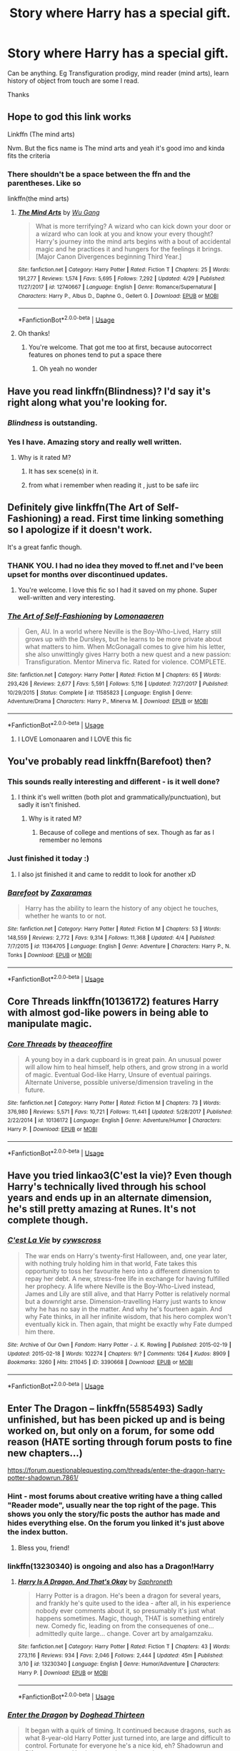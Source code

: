 #+TITLE: Story where Harry has a special gift.

* Story where Harry has a special gift.
:PROPERTIES:
:Author: masitech
:Score: 38
:DateUnix: 1569426186.0
:DateShort: 2019-Sep-25
:FlairText: Recommendation
:END:
Can be anything. Eg Transfiguration prodigy, mind reader (mind arts), learn history of object from touch are some I read.

Thanks


** Hope to god this link works

Linkffn (The mind arts)

Nvm. But the fics name is The mind arts and yeah it's good imo and kinda fits the criteria
:PROPERTIES:
:Author: Erkkipotter
:Score: 7
:DateUnix: 1569457579.0
:DateShort: 2019-Sep-26
:END:

*** There shouldn't be a space between the ffn and the parentheses. Like so

 

linkffn(the mind arts)
:PROPERTIES:
:Author: ATRDCI
:Score: 4
:DateUnix: 1569520570.0
:DateShort: 2019-Sep-26
:END:

**** [[https://www.fanfiction.net/s/12740667/1/][*/The Mind Arts/*]] by [[https://www.fanfiction.net/u/7769074/Wu-Gang][/Wu Gang/]]

#+begin_quote
  What is more terrifying? A wizard who can kick down your door or a wizard who can look at you and know your every thought? Harry's journey into the mind arts begins with a bout of accidental magic and he practices it and hungers for the feelings it brings. [Major Canon Divergences beginning Third Year.]
#+end_quote

^{/Site/:} ^{fanfiction.net} ^{*|*} ^{/Category/:} ^{Harry} ^{Potter} ^{*|*} ^{/Rated/:} ^{Fiction} ^{T} ^{*|*} ^{/Chapters/:} ^{25} ^{*|*} ^{/Words/:} ^{191,277} ^{*|*} ^{/Reviews/:} ^{1,574} ^{*|*} ^{/Favs/:} ^{5,695} ^{*|*} ^{/Follows/:} ^{7,292} ^{*|*} ^{/Updated/:} ^{4/29} ^{*|*} ^{/Published/:} ^{11/27/2017} ^{*|*} ^{/id/:} ^{12740667} ^{*|*} ^{/Language/:} ^{English} ^{*|*} ^{/Genre/:} ^{Romance/Supernatural} ^{*|*} ^{/Characters/:} ^{Harry} ^{P.,} ^{Albus} ^{D.,} ^{Daphne} ^{G.,} ^{Gellert} ^{G.} ^{*|*} ^{/Download/:} ^{[[http://www.ff2ebook.com/old/ffn-bot/index.php?id=12740667&source=ff&filetype=epub][EPUB]]} ^{or} ^{[[http://www.ff2ebook.com/old/ffn-bot/index.php?id=12740667&source=ff&filetype=mobi][MOBI]]}

--------------

*FanfictionBot*^{2.0.0-beta} | [[https://github.com/tusing/reddit-ffn-bot/wiki/Usage][Usage]]
:PROPERTIES:
:Author: FanfictionBot
:Score: 1
:DateUnix: 1569520597.0
:DateShort: 2019-Sep-26
:END:


**** Oh thanks!
:PROPERTIES:
:Author: Erkkipotter
:Score: 1
:DateUnix: 1569558689.0
:DateShort: 2019-Sep-27
:END:

***** You're welcome. That got me too at first, because autocorrect features on phones tend to put a space there
:PROPERTIES:
:Author: ATRDCI
:Score: 1
:DateUnix: 1569560198.0
:DateShort: 2019-Sep-27
:END:

****** Oh yeah no wonder
:PROPERTIES:
:Author: Erkkipotter
:Score: 1
:DateUnix: 1569568359.0
:DateShort: 2019-Sep-27
:END:


** Have you read linkffn(Blindness)? I'd say it's right along what you're looking for.
:PROPERTIES:
:Author: matgopack
:Score: 11
:DateUnix: 1569432259.0
:DateShort: 2019-Sep-25
:END:

*** /Blindness/ is outstanding.
:PROPERTIES:
:Author: Redditforgoit
:Score: 2
:DateUnix: 1569442607.0
:DateShort: 2019-Sep-25
:END:


*** Yes I have. Amazing story and really well written.
:PROPERTIES:
:Author: masitech
:Score: 2
:DateUnix: 1569447200.0
:DateShort: 2019-Sep-26
:END:

**** Why is it rated M?
:PROPERTIES:
:Author: zenru
:Score: 1
:DateUnix: 1569464475.0
:DateShort: 2019-Sep-26
:END:

***** It has sex scene(s) in it.
:PROPERTIES:
:Author: rek-lama
:Score: 2
:DateUnix: 1569503711.0
:DateShort: 2019-Sep-26
:END:


***** from what i remember when reading it , just to be safe iirc
:PROPERTIES:
:Author: TheSirGrailluet
:Score: 1
:DateUnix: 1569471984.0
:DateShort: 2019-Sep-26
:END:


** Definitely give linkffn(The Art of Self-Fashioning) a read. First time linking something so I apologize if it doesn't work.

It's a great fanfic though.
:PROPERTIES:
:Author: TheSaddestBurrito
:Score: 7
:DateUnix: 1569455973.0
:DateShort: 2019-Sep-26
:END:

*** THANK YOU. I had no idea they moved to ff.net and I've been upset for months over discontinued updates.
:PROPERTIES:
:Author: CaseyLyle
:Score: 3
:DateUnix: 1569509695.0
:DateShort: 2019-Sep-26
:END:

**** You're welcome. I love this fic so I had it saved on my phone. Super well-written and very interesting.
:PROPERTIES:
:Author: TheSaddestBurrito
:Score: 1
:DateUnix: 1569510811.0
:DateShort: 2019-Sep-26
:END:


*** [[https://www.fanfiction.net/s/11585823/1/][*/The Art of Self-Fashioning/*]] by [[https://www.fanfiction.net/u/1265079/Lomonaaeren][/Lomonaaeren/]]

#+begin_quote
  Gen, AU. In a world where Neville is the Boy-Who-Lived, Harry still grows up with the Dursleys, but he learns to be more private about what matters to him. When McGonagall comes to give him his letter, she also unwittingly gives Harry both a new quest and a new passion: Transfiguration. Mentor Minerva fic. Rated for violence. COMPLETE.
#+end_quote

^{/Site/:} ^{fanfiction.net} ^{*|*} ^{/Category/:} ^{Harry} ^{Potter} ^{*|*} ^{/Rated/:} ^{Fiction} ^{M} ^{*|*} ^{/Chapters/:} ^{65} ^{*|*} ^{/Words/:} ^{293,426} ^{*|*} ^{/Reviews/:} ^{2,677} ^{*|*} ^{/Favs/:} ^{5,591} ^{*|*} ^{/Follows/:} ^{5,116} ^{*|*} ^{/Updated/:} ^{7/27/2017} ^{*|*} ^{/Published/:} ^{10/29/2015} ^{*|*} ^{/Status/:} ^{Complete} ^{*|*} ^{/id/:} ^{11585823} ^{*|*} ^{/Language/:} ^{English} ^{*|*} ^{/Genre/:} ^{Adventure/Drama} ^{*|*} ^{/Characters/:} ^{Harry} ^{P.,} ^{Minerva} ^{M.} ^{*|*} ^{/Download/:} ^{[[http://www.ff2ebook.com/old/ffn-bot/index.php?id=11585823&source=ff&filetype=epub][EPUB]]} ^{or} ^{[[http://www.ff2ebook.com/old/ffn-bot/index.php?id=11585823&source=ff&filetype=mobi][MOBI]]}

--------------

*FanfictionBot*^{2.0.0-beta} | [[https://github.com/tusing/reddit-ffn-bot/wiki/Usage][Usage]]
:PROPERTIES:
:Author: FanfictionBot
:Score: 2
:DateUnix: 1569456012.0
:DateShort: 2019-Sep-26
:END:

**** I LOVE Lomonaaren and I LOVE this fic
:PROPERTIES:
:Author: CaseyLyle
:Score: 1
:DateUnix: 1569509601.0
:DateShort: 2019-Sep-26
:END:


** You've probably read linkffn(Barefoot) then?
:PROPERTIES:
:Author: ThatRainPerson
:Score: 6
:DateUnix: 1569439816.0
:DateShort: 2019-Sep-25
:END:

*** This sounds really interesting and different - is it well done?
:PROPERTIES:
:Author: HorizontalDill
:Score: 4
:DateUnix: 1569442007.0
:DateShort: 2019-Sep-25
:END:

**** I think it's well written (both plot and grammatically/punctuation), but sadly it isn't finished.
:PROPERTIES:
:Author: ThatRainPerson
:Score: 6
:DateUnix: 1569442163.0
:DateShort: 2019-Sep-25
:END:

***** Why is it rated M?
:PROPERTIES:
:Author: zenru
:Score: 3
:DateUnix: 1569464505.0
:DateShort: 2019-Sep-26
:END:

****** Because of college and mentions of sex. Though as far as I remember no lemons
:PROPERTIES:
:Author: therkleon
:Score: 2
:DateUnix: 1569505724.0
:DateShort: 2019-Sep-26
:END:


*** Just finished it today :)
:PROPERTIES:
:Author: masitech
:Score: 3
:DateUnix: 1569447135.0
:DateShort: 2019-Sep-26
:END:

**** I also jst finished it and came to reddit to look for another xD
:PROPERTIES:
:Author: BrokenS4lt
:Score: 1
:DateUnix: 1569462990.0
:DateShort: 2019-Sep-26
:END:


*** [[https://www.fanfiction.net/s/11364705/1/][*/Barefoot/*]] by [[https://www.fanfiction.net/u/5569435/Zaxaramas][/Zaxaramas/]]

#+begin_quote
  Harry has the ability to learn the history of any object he touches, whether he wants to or not.
#+end_quote

^{/Site/:} ^{fanfiction.net} ^{*|*} ^{/Category/:} ^{Harry} ^{Potter} ^{*|*} ^{/Rated/:} ^{Fiction} ^{M} ^{*|*} ^{/Chapters/:} ^{53} ^{*|*} ^{/Words/:} ^{148,559} ^{*|*} ^{/Reviews/:} ^{2,772} ^{*|*} ^{/Favs/:} ^{9,314} ^{*|*} ^{/Follows/:} ^{11,368} ^{*|*} ^{/Updated/:} ^{4/4} ^{*|*} ^{/Published/:} ^{7/7/2015} ^{*|*} ^{/id/:} ^{11364705} ^{*|*} ^{/Language/:} ^{English} ^{*|*} ^{/Genre/:} ^{Adventure} ^{*|*} ^{/Characters/:} ^{Harry} ^{P.,} ^{N.} ^{Tonks} ^{*|*} ^{/Download/:} ^{[[http://www.ff2ebook.com/old/ffn-bot/index.php?id=11364705&source=ff&filetype=epub][EPUB]]} ^{or} ^{[[http://www.ff2ebook.com/old/ffn-bot/index.php?id=11364705&source=ff&filetype=mobi][MOBI]]}

--------------

*FanfictionBot*^{2.0.0-beta} | [[https://github.com/tusing/reddit-ffn-bot/wiki/Usage][Usage]]
:PROPERTIES:
:Author: FanfictionBot
:Score: 6
:DateUnix: 1569439830.0
:DateShort: 2019-Sep-25
:END:


** Core Threads linkffn(10136172) features Harry with almost god-like powers in being able to manipulate magic.
:PROPERTIES:
:Author: ProfTilos
:Score: 2
:DateUnix: 1569464764.0
:DateShort: 2019-Sep-26
:END:

*** [[https://www.fanfiction.net/s/10136172/1/][*/Core Threads/*]] by [[https://www.fanfiction.net/u/4665282/theaceoffire][/theaceoffire/]]

#+begin_quote
  A young boy in a dark cupboard is in great pain. An unusual power will allow him to heal himself, help others, and grow strong in a world of magic. Eventual God-like Harry, Unsure of eventual pairings. Alternate Universe, possible universe/dimension traveling in the future.
#+end_quote

^{/Site/:} ^{fanfiction.net} ^{*|*} ^{/Category/:} ^{Harry} ^{Potter} ^{*|*} ^{/Rated/:} ^{Fiction} ^{M} ^{*|*} ^{/Chapters/:} ^{73} ^{*|*} ^{/Words/:} ^{376,980} ^{*|*} ^{/Reviews/:} ^{5,571} ^{*|*} ^{/Favs/:} ^{10,721} ^{*|*} ^{/Follows/:} ^{11,441} ^{*|*} ^{/Updated/:} ^{5/28/2017} ^{*|*} ^{/Published/:} ^{2/22/2014} ^{*|*} ^{/id/:} ^{10136172} ^{*|*} ^{/Language/:} ^{English} ^{*|*} ^{/Genre/:} ^{Adventure/Humor} ^{*|*} ^{/Characters/:} ^{Harry} ^{P.} ^{*|*} ^{/Download/:} ^{[[http://www.ff2ebook.com/old/ffn-bot/index.php?id=10136172&source=ff&filetype=epub][EPUB]]} ^{or} ^{[[http://www.ff2ebook.com/old/ffn-bot/index.php?id=10136172&source=ff&filetype=mobi][MOBI]]}

--------------

*FanfictionBot*^{2.0.0-beta} | [[https://github.com/tusing/reddit-ffn-bot/wiki/Usage][Usage]]
:PROPERTIES:
:Author: FanfictionBot
:Score: 1
:DateUnix: 1569464780.0
:DateShort: 2019-Sep-26
:END:


** Have you tried linkao3(C'est la vie)? Even though Harry's technically lived through his school years and ends up in an alternate dimension, he's still pretty amazing at Runes. It's not complete though.
:PROPERTIES:
:Author: Crescentsun21
:Score: 2
:DateUnix: 1569479671.0
:DateShort: 2019-Sep-26
:END:

*** [[https://archiveofourown.org/works/3390668][*/C'est La Vie/*]] by [[https://www.archiveofourown.org/users/cywscross/pseuds/cywscross][/cywscross/]]

#+begin_quote
  The war ends on Harry's twenty-first Halloween, and, one year later, with nothing truly holding him in that world, Fate takes this opportunity to toss her favourite hero into a different dimension to repay her debt. A new, stress-free life in exchange for having fulfilled her prophecy. A life where Neville is the Boy-Who-Lived instead, James and Lily are still alive, and that Harry Potter is relatively normal but a downright arse. Dimension-travelling Harry just wants to know why he has no say in the matter. And why he's fourteen again. And why Fate thinks, in all her infinite wisdom, that his hero complex won't eventually kick in. Then again, that might be exactly why Fate dumped him there.
#+end_quote

^{/Site/:} ^{Archive} ^{of} ^{Our} ^{Own} ^{*|*} ^{/Fandom/:} ^{Harry} ^{Potter} ^{-} ^{J.} ^{K.} ^{Rowling} ^{*|*} ^{/Published/:} ^{2015-02-19} ^{*|*} ^{/Updated/:} ^{2015-02-18} ^{*|*} ^{/Words/:} ^{102274} ^{*|*} ^{/Chapters/:} ^{9/?} ^{*|*} ^{/Comments/:} ^{1264} ^{*|*} ^{/Kudos/:} ^{8909} ^{*|*} ^{/Bookmarks/:} ^{3260} ^{*|*} ^{/Hits/:} ^{211045} ^{*|*} ^{/ID/:} ^{3390668} ^{*|*} ^{/Download/:} ^{[[https://archiveofourown.org/downloads/3390668/Cest%20La%20Vie.epub?updated_at=1567990529][EPUB]]} ^{or} ^{[[https://archiveofourown.org/downloads/3390668/Cest%20La%20Vie.mobi?updated_at=1567990529][MOBI]]}

--------------

*FanfictionBot*^{2.0.0-beta} | [[https://github.com/tusing/reddit-ffn-bot/wiki/Usage][Usage]]
:PROPERTIES:
:Author: FanfictionBot
:Score: 2
:DateUnix: 1569479689.0
:DateShort: 2019-Sep-26
:END:


** Enter The Dragon -- linkffn(5585493) Sadly unfinished, but has been picked up and is being worked on, but only on a forum, for some odd reason (HATE sorting through forum posts to fine new chapters...)

[[https://forum.questionablequesting.com/threads/enter-the-dragon-harry-potter-shadowrun.7861/]]
:PROPERTIES:
:Author: twobikes
:Score: 1
:DateUnix: 1569462373.0
:DateShort: 2019-Sep-26
:END:

*** Hint - most forums about creative writing have a thing called "Reader mode", usually near the top right of the page. This shows you only the story/fic posts the author has made and hides everything else. On the forum you linked it's just above the index button.
:PROPERTIES:
:Author: T0lias
:Score: 3
:DateUnix: 1569467270.0
:DateShort: 2019-Sep-26
:END:

**** Bless you, friend!
:PROPERTIES:
:Author: twobikes
:Score: 2
:DateUnix: 1569506750.0
:DateShort: 2019-Sep-26
:END:


*** linkffn(13230340) is ongoing and also has a Dragon!Harry
:PROPERTIES:
:Author: ABZB
:Score: 2
:DateUnix: 1569501689.0
:DateShort: 2019-Sep-26
:END:

**** [[https://www.fanfiction.net/s/13230340/1/][*/Harry Is A Dragon, And That's Okay/*]] by [[https://www.fanfiction.net/u/2996114/Saphroneth][/Saphroneth/]]

#+begin_quote
  Harry Potter is a dragon. He's been a dragon for several years, and frankly he's quite used to the idea - after all, in his experience nobody ever comments about it, so presumably it's just what happens sometimes. Magic, though, THAT is something entirely new. Comedy fic, leading on from the consequenes of one... admittedly quite large... change. Cover art by amalgamzaku.
#+end_quote

^{/Site/:} ^{fanfiction.net} ^{*|*} ^{/Category/:} ^{Harry} ^{Potter} ^{*|*} ^{/Rated/:} ^{Fiction} ^{T} ^{*|*} ^{/Chapters/:} ^{43} ^{*|*} ^{/Words/:} ^{273,116} ^{*|*} ^{/Reviews/:} ^{934} ^{*|*} ^{/Favs/:} ^{2,046} ^{*|*} ^{/Follows/:} ^{2,444} ^{*|*} ^{/Updated/:} ^{45m} ^{*|*} ^{/Published/:} ^{3/10} ^{*|*} ^{/id/:} ^{13230340} ^{*|*} ^{/Language/:} ^{English} ^{*|*} ^{/Genre/:} ^{Humor/Adventure} ^{*|*} ^{/Characters/:} ^{Harry} ^{P.} ^{*|*} ^{/Download/:} ^{[[http://www.ff2ebook.com/old/ffn-bot/index.php?id=13230340&source=ff&filetype=epub][EPUB]]} ^{or} ^{[[http://www.ff2ebook.com/old/ffn-bot/index.php?id=13230340&source=ff&filetype=mobi][MOBI]]}

--------------

*FanfictionBot*^{2.0.0-beta} | [[https://github.com/tusing/reddit-ffn-bot/wiki/Usage][Usage]]
:PROPERTIES:
:Author: FanfictionBot
:Score: 3
:DateUnix: 1569501701.0
:DateShort: 2019-Sep-26
:END:


*** [[https://www.fanfiction.net/s/5585493/1/][*/Enter the Dragon/*]] by [[https://www.fanfiction.net/u/1205826/Doghead-Thirteen][/Doghead Thirteen/]]

#+begin_quote
  It began with a quirk of timing. It continued because dragons, such as what 8-year-old Harry Potter just turned into, are large and difficult to control. Fortunate for everyone he's a nice kid, eh? Shadowrun and Rifts crossover. You have now been warned.
#+end_quote

^{/Site/:} ^{fanfiction.net} ^{*|*} ^{/Category/:} ^{Harry} ^{Potter} ^{+} ^{Shadowrun} ^{Crossover} ^{*|*} ^{/Rated/:} ^{Fiction} ^{T} ^{*|*} ^{/Chapters/:} ^{2} ^{*|*} ^{/Words/:} ^{131,097} ^{*|*} ^{/Reviews/:} ^{561} ^{*|*} ^{/Favs/:} ^{2,886} ^{*|*} ^{/Follows/:} ^{2,482} ^{*|*} ^{/Updated/:} ^{7/26/2016} ^{*|*} ^{/Published/:} ^{12/16/2009} ^{*|*} ^{/id/:} ^{5585493} ^{*|*} ^{/Language/:} ^{English} ^{*|*} ^{/Genre/:} ^{Humor/Adventure} ^{*|*} ^{/Characters/:} ^{Harry} ^{P.} ^{*|*} ^{/Download/:} ^{[[http://www.ff2ebook.com/old/ffn-bot/index.php?id=5585493&source=ff&filetype=epub][EPUB]]} ^{or} ^{[[http://www.ff2ebook.com/old/ffn-bot/index.php?id=5585493&source=ff&filetype=mobi][MOBI]]}

--------------

*FanfictionBot*^{2.0.0-beta} | [[https://github.com/tusing/reddit-ffn-bot/wiki/Usage][Usage]]
:PROPERTIES:
:Author: FanfictionBot
:Score: 1
:DateUnix: 1569462387.0
:DateShort: 2019-Sep-26
:END:


** linkffn(perception is everything) is ooc, but def qualifies as Harry having a special gift

linkffn(RuneMaster)

linkffn(on the wings of magic)

(hope those links work!)
:PROPERTIES:
:Author: lapapillonne
:Score: 1
:DateUnix: 1569474622.0
:DateShort: 2019-Sep-26
:END:

*** [[https://www.fanfiction.net/s/5926514/1/][*/Perception is Everything/*]] by [[https://www.fanfiction.net/u/2281943/Kendra-James][/Kendra James/]]

#+begin_quote
  When Severus Snape is left in charge of Hogwarts over the christmas break, he is less than pleased to discover Harry will be one of his charges. Events force him to face that Mr Potter may not be quite what he has assumed all these years. Year 6
#+end_quote

^{/Site/:} ^{fanfiction.net} ^{*|*} ^{/Category/:} ^{Harry} ^{Potter} ^{*|*} ^{/Rated/:} ^{Fiction} ^{K+} ^{*|*} ^{/Chapters/:} ^{42} ^{*|*} ^{/Words/:} ^{165,658} ^{*|*} ^{/Reviews/:} ^{4,727} ^{*|*} ^{/Favs/:} ^{8,857} ^{*|*} ^{/Follows/:} ^{5,712} ^{*|*} ^{/Updated/:} ^{5/31/2014} ^{*|*} ^{/Published/:} ^{4/26/2010} ^{*|*} ^{/Status/:} ^{Complete} ^{*|*} ^{/id/:} ^{5926514} ^{*|*} ^{/Language/:} ^{English} ^{*|*} ^{/Genre/:} ^{Drama/Hurt/Comfort} ^{*|*} ^{/Characters/:} ^{Harry} ^{P.,} ^{Severus} ^{S.} ^{*|*} ^{/Download/:} ^{[[http://www.ff2ebook.com/old/ffn-bot/index.php?id=5926514&source=ff&filetype=epub][EPUB]]} ^{or} ^{[[http://www.ff2ebook.com/old/ffn-bot/index.php?id=5926514&source=ff&filetype=mobi][MOBI]]}

--------------

[[https://www.fanfiction.net/s/5077573/1/][*/RuneMaster/*]] by [[https://www.fanfiction.net/u/397906/Tigerman][/Tigerman/]]

#+begin_quote
  In third year, Harry decided to quit Divination, following Hermione. Having to take a substitute course, he end up choosing Ancient Runes and find himself to be quite gifted. Smart Harry. Slightly manipulative. Rated M for later subjects and language.
#+end_quote

^{/Site/:} ^{fanfiction.net} ^{*|*} ^{/Category/:} ^{Harry} ^{Potter} ^{*|*} ^{/Rated/:} ^{Fiction} ^{M} ^{*|*} ^{/Chapters/:} ^{18} ^{*|*} ^{/Words/:} ^{144,241} ^{*|*} ^{/Reviews/:} ^{3,820} ^{*|*} ^{/Favs/:} ^{15,877} ^{*|*} ^{/Follows/:} ^{6,645} ^{*|*} ^{/Updated/:} ^{12/30/2009} ^{*|*} ^{/Published/:} ^{5/21/2009} ^{*|*} ^{/Status/:} ^{Complete} ^{*|*} ^{/id/:} ^{5077573} ^{*|*} ^{/Language/:} ^{English} ^{*|*} ^{/Genre/:} ^{Adventure/Humor} ^{*|*} ^{/Characters/:} ^{Harry} ^{P.,} ^{Luna} ^{L.} ^{*|*} ^{/Download/:} ^{[[http://www.ff2ebook.com/old/ffn-bot/index.php?id=5077573&source=ff&filetype=epub][EPUB]]} ^{or} ^{[[http://www.ff2ebook.com/old/ffn-bot/index.php?id=5077573&source=ff&filetype=mobi][MOBI]]}

--------------

[[https://www.fanfiction.net/s/2847519/1/][*/On the Wings of Magic/*]] by [[https://www.fanfiction.net/u/54589/Bil][/Bil/]]

#+begin_quote
  Complete. AU sixth year, post OotP. Harry understands some hard truths, Minerva and Severus are drawn in. Not HBP compliant. Hero!Harry, Manipulative!Dumbledore. HP, MM, SS.
#+end_quote

^{/Site/:} ^{fanfiction.net} ^{*|*} ^{/Category/:} ^{Harry} ^{Potter} ^{*|*} ^{/Rated/:} ^{Fiction} ^{T} ^{*|*} ^{/Chapters/:} ^{3} ^{*|*} ^{/Words/:} ^{14,071} ^{*|*} ^{/Reviews/:} ^{333} ^{*|*} ^{/Favs/:} ^{1,380} ^{*|*} ^{/Follows/:} ^{348} ^{*|*} ^{/Updated/:} ^{3/30/2006} ^{*|*} ^{/Published/:} ^{3/16/2006} ^{*|*} ^{/Status/:} ^{Complete} ^{*|*} ^{/id/:} ^{2847519} ^{*|*} ^{/Language/:} ^{English} ^{*|*} ^{/Genre/:} ^{Drama} ^{*|*} ^{/Characters/:} ^{Harry} ^{P.,} ^{Minerva} ^{M.} ^{*|*} ^{/Download/:} ^{[[http://www.ff2ebook.com/old/ffn-bot/index.php?id=2847519&source=ff&filetype=epub][EPUB]]} ^{or} ^{[[http://www.ff2ebook.com/old/ffn-bot/index.php?id=2847519&source=ff&filetype=mobi][MOBI]]}

--------------

*FanfictionBot*^{2.0.0-beta} | [[https://github.com/tusing/reddit-ffn-bot/wiki/Usage][Usage]]
:PROPERTIES:
:Author: FanfictionBot
:Score: 2
:DateUnix: 1569474656.0
:DateShort: 2019-Sep-26
:END:


** How about a weird animagus type ability?

linkffn(5353683;5786099) and [[https://www.hpfanficarchive.com/stories/viewstory.php?sid=885][Echo of the White Witch]]
:PROPERTIES:
:Author: eislor
:Score: -1
:DateUnix: 1569446988.0
:DateShort: 2019-Sep-26
:END:

*** [[https://www.fanfiction.net/s/5353683/1/][*/The Girl Who Loved/*]] by [[https://www.fanfiction.net/u/1933697/Darth-Drafter][/Darth Drafter/]]

#+begin_quote
  Sirius is dead. The Headmaster reveals to Harry what he believes the power Voldemort knows not is supposed to be. Not just 'love' but a specific kind of love. Harry disagrees. He reacts with an 8 timezone apparition to the Pools of Sorrow in China. Multicross of HP, SM and Ranma 1/2. Harry/Usagi SailorMoon
#+end_quote

^{/Site/:} ^{fanfiction.net} ^{*|*} ^{/Category/:} ^{Sailor} ^{Moon} ^{+} ^{Harry} ^{Potter} ^{Crossover} ^{*|*} ^{/Rated/:} ^{Fiction} ^{M} ^{*|*} ^{/Chapters/:} ^{18} ^{*|*} ^{/Words/:} ^{152,525} ^{*|*} ^{/Reviews/:} ^{345} ^{*|*} ^{/Favs/:} ^{1,414} ^{*|*} ^{/Follows/:} ^{565} ^{*|*} ^{/Updated/:} ^{12/28/2009} ^{*|*} ^{/Published/:} ^{9/3/2009} ^{*|*} ^{/Status/:} ^{Complete} ^{*|*} ^{/id/:} ^{5353683} ^{*|*} ^{/Language/:} ^{English} ^{*|*} ^{/Genre/:} ^{Humor/Adventure} ^{*|*} ^{/Characters/:} ^{Usagi} ^{T./Serena/Bunny/Sailor} ^{Moon,} ^{Harry} ^{P.} ^{*|*} ^{/Download/:} ^{[[http://www.ff2ebook.com/old/ffn-bot/index.php?id=5353683&source=ff&filetype=epub][EPUB]]} ^{or} ^{[[http://www.ff2ebook.com/old/ffn-bot/index.php?id=5353683&source=ff&filetype=mobi][MOBI]]}

--------------

[[https://www.fanfiction.net/s/5786099/1/][*/Cold blood/*]] by [[https://www.fanfiction.net/u/1679315/DerLaCroix][/DerLaCroix/]]

#+begin_quote
  Sometimes, the tide of events really changes a person.
#+end_quote

^{/Site/:} ^{fanfiction.net} ^{*|*} ^{/Category/:} ^{Harry} ^{Potter} ^{*|*} ^{/Rated/:} ^{Fiction} ^{M} ^{*|*} ^{/Chapters/:} ^{34} ^{*|*} ^{/Words/:} ^{232,748} ^{*|*} ^{/Reviews/:} ^{3,605} ^{*|*} ^{/Favs/:} ^{7,355} ^{*|*} ^{/Follows/:} ^{6,209} ^{*|*} ^{/Updated/:} ^{8/5/2015} ^{*|*} ^{/Published/:} ^{3/2/2010} ^{*|*} ^{/Status/:} ^{Complete} ^{*|*} ^{/id/:} ^{5786099} ^{*|*} ^{/Language/:} ^{English} ^{*|*} ^{/Genre/:} ^{Drama/Romance} ^{*|*} ^{/Characters/:} ^{Harry} ^{P.,} ^{Hermione} ^{G.} ^{*|*} ^{/Download/:} ^{[[http://www.ff2ebook.com/old/ffn-bot/index.php?id=5786099&source=ff&filetype=epub][EPUB]]} ^{or} ^{[[http://www.ff2ebook.com/old/ffn-bot/index.php?id=5786099&source=ff&filetype=mobi][MOBI]]}

--------------

*FanfictionBot*^{2.0.0-beta} | [[https://github.com/tusing/reddit-ffn-bot/wiki/Usage][Usage]]
:PROPERTIES:
:Author: FanfictionBot
:Score: 3
:DateUnix: 1569447013.0
:DateShort: 2019-Sep-26
:END:


*** I got upto chapter 15 on cold blood. I am not sure why I stopped. I haven't read the others. Thank you for the suggestion
:PROPERTIES:
:Author: masitech
:Score: 2
:DateUnix: 1569447431.0
:DateShort: 2019-Sep-26
:END:

**** I really liked Cold Blood, it finishes, which is more than most fanfics can say. On top of that, I think it's a good ending, with some great moments in the later chapters.
:PROPERTIES:
:Author: Solo_is_my_copliot
:Score: 1
:DateUnix: 1569460237.0
:DateShort: 2019-Sep-26
:END:

***** What is it about? Can you give me a better summary than the author? Why is it rated M?
:PROPERTIES:
:Author: zenru
:Score: 4
:DateUnix: 1569464566.0
:DateShort: 2019-Sep-26
:END:

****** Harry gets aspects of the Hungarian Horntail after the 1st task. Pretty sure it's rated M for violence, might be language. No lemon that I remember.
:PROPERTIES:
:Author: Solo_is_my_copliot
:Score: 1
:DateUnix: 1569471225.0
:DateShort: 2019-Sep-26
:END:
